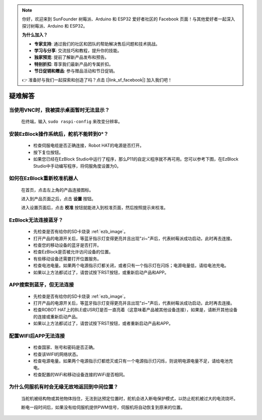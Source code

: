 .. note::

    你好，欢迎来到 SunFounder 树莓派、Arduino 和 ESP32 爱好者社区的 Facebook 页面！与其他爱好者一起深入探讨树莓派、Arduino 和 ESP32。

    **为什么加入？**

    - **专家支持**: 通过我们的社区和团队的帮助解决售后问题和技术挑战。
    - **学习与分享**: 交流技巧和教程，提升你的技能。
    - **独家预览**: 提前了解新产品发布和预告。
    - **特别折扣**: 尊享我们最新产品的专属折扣。
    - **节日促销和赠品**: 参与赠品活动和节日促销。

    👉 准备好与我们一起探索和创造了吗？点击 [|link_sf_facebook|] 加入我们吧！

疑难解答
===============


当使用VNC时，我被提示桌面暂时无法显示？
-----------------------------------------------

    在终端，输入 ``sudo raspi-config`` 来改变分辨率。



安装EzBlock操作系统后，舵机不能转到0°？
-------------------------------------------

    * 检查伺服电缆是否正确连接，Robot HAT的电源是否打开。
    * 按下复位按钮。
    * 如果您已经在EzBlock Studio中运行了程序，那么P11的自定义程序就不再可用。您可以参考下图，在EzBlock Studio中手动编写程序，将伺服角度设置为0。

    .. image:: img/faq_servo.png


如何在EzBlock重新校准机器人
-----------------------------------

    在首页，点击左上角的产品连接图标。

    .. image:: img/faq_cali1.png

    进入到产品页面之后，点击 **设置** 按钮。

    .. image:: img/faq_cali2.png
    
    进入设置页面后，点击 **校准** 按钮就能进入到校准页面，然后按照提示来校准。
    
    .. image:: img/faq_cali3.png


EzBlock无法连接蓝牙？
------------------------------------
    * 先检查是否有给你的SD卡烧录 :ref:`ezb_image`。
    * 打开产品的电源开关后，等蓝牙指示灯变得更亮并且出现"zi~"声后，代表树莓派成功启动，此时再去连接。
    * 检查您的移动设备的蓝牙是否打开。
    * 检查EzBlock是否被允许访问设备的位置。
    * 有些移动设备还需要打开位置服务。
    * 检查电池电量。如果两个电源指示灯都关闭，或者只有一个指示灯在闪烁；电源电量低，请给电池充电。
    * 如果以上方法都试过了，请尝试按下RST按钮，或重新启动产品和APP。

APP搜索到蓝牙，但无法连接
-----------------------------

    * 先检查是否有给你的SD卡烧录 :ref:`ezb_image`。
    * 打开产品的电源开关后，等蓝牙指示灯变得更亮并且出现"zi~"声后，代表树莓派成功启动，此时再去连接。
    * 检查ROBOT HAT上的BLE或USR灯是否一直亮着（这意味着产品被其他设备连接），如果是，请断开其他设备的连接或重新启动产品。
    * 如果以上方法都试过了，请尝试按下RST按钮，或者重新启动产品和APP。

配置WIFI后APP无法连接
--------------------------
    * 检查国家、账号和密码是否正确。
    * 检查该WIFI的网络状态。
    * 检查电源电量。如果两个电源指示灯都熄灭或只有一个电源指示灯闪烁，则说明电源电量不足，请给电池充电。
    * 检查配置的WiFi和移动设备连接的WiFi是否相同。

为什么伺服机有时会无缘无故地返回到中间位置？
--------------------------------------------------

    当舵机被结构物或其他物体挡住，无法到达预定位置时，舵机会进入断电保护模式，以防止舵机被过大的电流烧坏。

    断电一段时间后，如果没有给伺服机提供PWM信号，伺服机将自动恢复到原来的位置。
